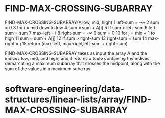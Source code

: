 * FIND-MAX-CROSSING-SUBARRAY

FIND-MAX-CROSSING-SUBARRAY(A,low, mid, high) 1 left-sum = -∞ 2 sum = 0 3
for i = mid downto low 4 sum = sum + A[i] 5 if sum > left-sum 6 left-sum
= sum 7 max-left = i 8 right-sum = -∞ 9 sum = 0 10 for j = mid + 1 to
high 11 sum = sum + A[j] 12 if sum > right-sum 13 right-sum = sum 14
max-right = j 15 return (max-left, max-right,left-sum + right-sum)

FIND-MAX-CROSSING-SUBARRAY takes as input the array A and the indices
low, mid, and high, and it returns a tuple containing the indices
demarcating a maximum subarray that crosses the midpoint, along with the
sum of the values in a maximum subarray.

* software-engineering/data-structures/linear-lists/array/FIND-MAX-CROSSING-SUBARRAY

